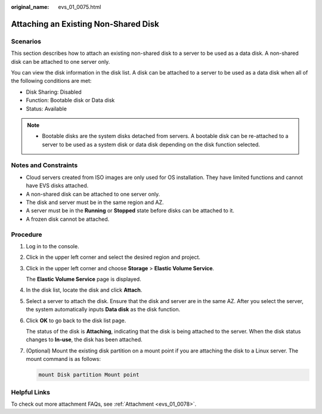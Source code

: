 :original_name: evs_01_0075.html

.. _evs_01_0075:

Attaching an Existing Non-Shared Disk
=====================================

Scenarios
---------

This section describes how to attach an existing non-shared disk to a server to be used as a data disk. A non-shared disk can be attached to one server only.

You can view the disk information in the disk list. A disk can be attached to a server to be used as a data disk when all of the following conditions are met:

-  Disk Sharing: Disabled
-  Function: Bootable disk or Data disk
-  Status: Available

.. note::

   -  Bootable disks are the system disks detached from servers. A bootable disk can be re-attached to a server to be used as a system disk or data disk depending on the disk function selected.

Notes and Constraints
---------------------

-  Cloud servers created from ISO images are only used for OS installation. They have limited functions and cannot have EVS disks attached.
-  A non-shared disk can be attached to one server only.
-  The disk and server must be in the same region and AZ.
-  A server must be in the **Running** or **Stopped** state before disks can be attached to it.
-  A frozen disk cannot be attached.

Procedure
---------

#. Log in to the console.

#. Click |image1| in the upper left corner and select the desired region and project.

#. Click |image2| in the upper left corner and choose **Storage** > **Elastic Volume Service**.

   The **Elastic Volume Service** page is displayed.

#. In the disk list, locate the disk and click **Attach**.

#. Select a server to attach the disk. Ensure that the disk and server are in the same AZ. After you select the server, the system automatically inputs **Data disk** as the disk function.

#. Click **OK** to go back to the disk list page.

   The status of the disk is **Attaching**, indicating that the disk is being attached to the server. When the disk status changes to **In-use**, the disk has been attached.

#. (Optional) Mount the existing disk partition on a mount point if you are attaching the disk to a Linux server. The mount command is as follows:

   .. code-block::

      mount Disk partition Mount point

Helpful Links
-------------

To check out more attachment FAQs, see :ref:`Attachment <evs_01_0078>`.

.. |image1| image:: /_static/images/en-us_image_0000001959981980.png
.. |image2| image:: /_static/images/en-us_image_0000001959822180.jpg
